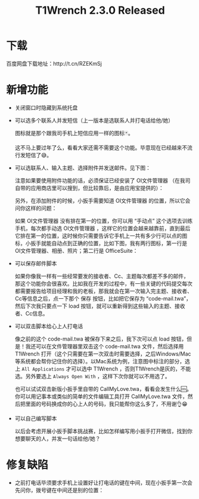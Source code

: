 #+title: T1Wrench 2.3.0 Released
# bhj-tags: tool
* 下载

百度网盘下载地址：http://t.cn/RZEKmSj

* 新增功能
- 关闭窗口时隐藏到系统托盘

- 可以选多个联系人并发短信（上一版本是选联系人并打电话给他/她）

  图标就是那个跟我司手机上短信应用一样的图标🃏。

  这不马上要过年了么，看看大家还需不需要这个功能。毕意现在已经越来不流行发短信了😅。

- 可以选联系人、输入主题、选择附件并发送邮件。见下图：

  [[../../../../images/mail-with-wrench.png][file:../../../../images/mail-with-wrench.png]]

  注意如果要使用附件功能的话，必须保证已经安装了 OI文件管理器 （在我司自带的应用商店里可以搜到，但比较靠后，是由应用宝提供的）：

  [[../../../../images/install-oi-file-manager.png][file:../../../../images/install-oi-file-manager.png]]

  另外，在添加附件的时候，小扳手需要知道 OI文件管理器 的位置，所以它会问你这样的问题：

  [[../../../../images/how-mana-lines-of-app.png][file:../../../../images/how-mana-lines-of-app.png]]

  如果 OI文件管理器 没有排在第一的位置，你可以用 “手动点” 这个选项去训练手机，每次都手动选 OI文件管理器 ，这样它的位置会越来越靠前，直到最后它排在第一的位置，这时候你只需要告诉它手机上一共有多少行可以点的图标，小扳手就能自动点到正确的位置，比如下图，我有两行图标，第一行是 OI文件管理器、相册、照片；第二行是 OfficeSuite：

  [[../../../../images/mail-choose-attachment-app.png][file:../../../../images/mail-choose-attachment-app.png]]

- 可以保存邮件脚本

  如果你像我一样有一些经常要发的接收者、Cc、主题每次都差不多的邮件，那这个功能你会很喜欢。比如我在开发的过程中，有一些关键的代码提交每次都需要报告给项目经理和我的老板，那我就会在第一次输入完主题、接收者、Cc等信息之后，点一下那个 保存 按钮，比如把它保存为 “code-mail.twa”，然后下次我只要点一下 load 按钮，就可以重新得到这些输入的主题、接收者、Cc信息。

- 可以双击脚本给心上人打电话

  像之前的这个 code-mail.twa 被保存下来之后，我下次可以点 load 按钮，但是！我还可以在文件管理器里双击这个 code-mail.twa 文件，然后选择用 T1Wrench 打开（这个只需要在第一次双击时需要选择，之后Windows/Mac等系统都会帮你记住你的选择）。以Mac系统为例，注意图中标注的部分，选上 =All Applications= 才可以选中 T1Wrench ，否则T1Wrench是灰的，不能选。另外要选上 =Always Open With= ，这样下次你就可以不用选了。

  [[../../../../images/choose-app-for.twa.png][file:../../../../images/choose-app-for.twa.png]]

  也可以试试双击新版小扳手里自带的 CallMyLove.twa，看看会发生什么🆒。
  你可以用记事本或类似的简单的文件编辑工具打开 CallMyLove.twa 文件，然后把里面的号码换成你的心上人的号码，我只能帮你这么多了，不用谢👌😁
- 可以自己编写脚本

  以后会考虑开展小扳手脚本挑战赛，比如怎样编写用小扳手打开微信，找到你想要聊天的人，并发一句话给他/她？

* 修复缺陷

- 之前打电话毕须要求手机上设置好让打电话的键在中间，现在小扳手第一次会先问你，拨号键在中间还是别的位置：

  [[../../../../images/where-is-the-dial-key.png][file:../../../../images/where-is-the-dial-key.png]]
